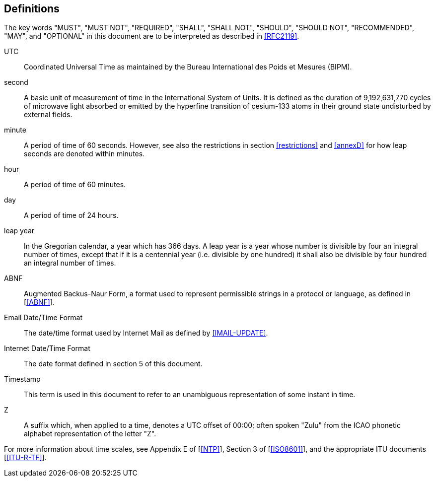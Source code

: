 
== Definitions

The key words "MUST", "MUST NOT", "REQUIRED", "SHALL", "SHALL NOT",
"SHOULD", "SHOULD NOT", "RECOMMENDED", "MAY", and "OPTIONAL" in this
document are to be interpreted as described in <<RFC2119>>.


UTC:: Coordinated Universal Time as maintained by the Bureau
International des Poids et Mesures (BIPM).

second:: A basic unit of measurement of time in the
International System of Units.  It is defined as the
duration of 9,192,631,770 cycles of microwave light
absorbed or emitted by the hyperfine transition of
cesium-133 atoms in their ground state undisturbed by
external fields.

minute::    A period of time of 60 seconds.  However, see also the
restrictions in section <<restrictions>> and <<annexD>> for how
leap seconds are denoted within minutes.

hour:: A period of time of 60 minutes.

day:: A period of time of 24 hours.

leap year:: In the Gregorian calendar, a year which has 366 days.
A leap year is a year whose number is divisible by
four an integral number of times, except that if it is
a centennial year (i.e. divisible by one hundred) it
shall also be divisible by four hundred an integral
number of times.

ABNF:: Augmented Backus-Naur Form, a format used to represent
permissible strings in a protocol or language, as
defined in [<<ABNF>>].

Email Date/Time Format::
The date/time format used by Internet Mail as defined
by <<IMAIL-UPDATE>>.

Internet Date/Time Format::
The date format defined in section 5 of this document.

Timestamp:: This term is used in this document to refer to an
unambiguous representation of some instant in time.

Z:: A suffix which, when applied to a time, denotes a UTC
offset of 00:00; often spoken "Zulu" from the ICAO
phonetic alphabet representation of the letter "Z".


For more information about time scales, see Appendix E of [<<NTP>>],
Section 3 of [<<ISO8601>>], and the appropriate ITU documents [<<ITU-R-TF>>].

